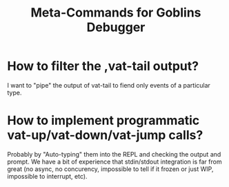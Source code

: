 :PROPERTIES:
:ID:       f74df4bb-d691-4e30-8e44-8a2991eae389
:END:
#+title: Meta-Commands for Goblins Debugger

* How to filter the ,vat-tail output?
I want to "pipe" the output of vat-tail to fiend only events of a
particular type.

* How to implement programmatic vat-up/vat-down/vat-jump calls?
Probably by "Auto-typing" them into the REPL and checking the output
and prompt.  We have a bit of experience that stdin/stdout integration
is far from great (no async, no concurency, impossible to tell if it
frozen or just WIP, impossible to interrupt, etc).
